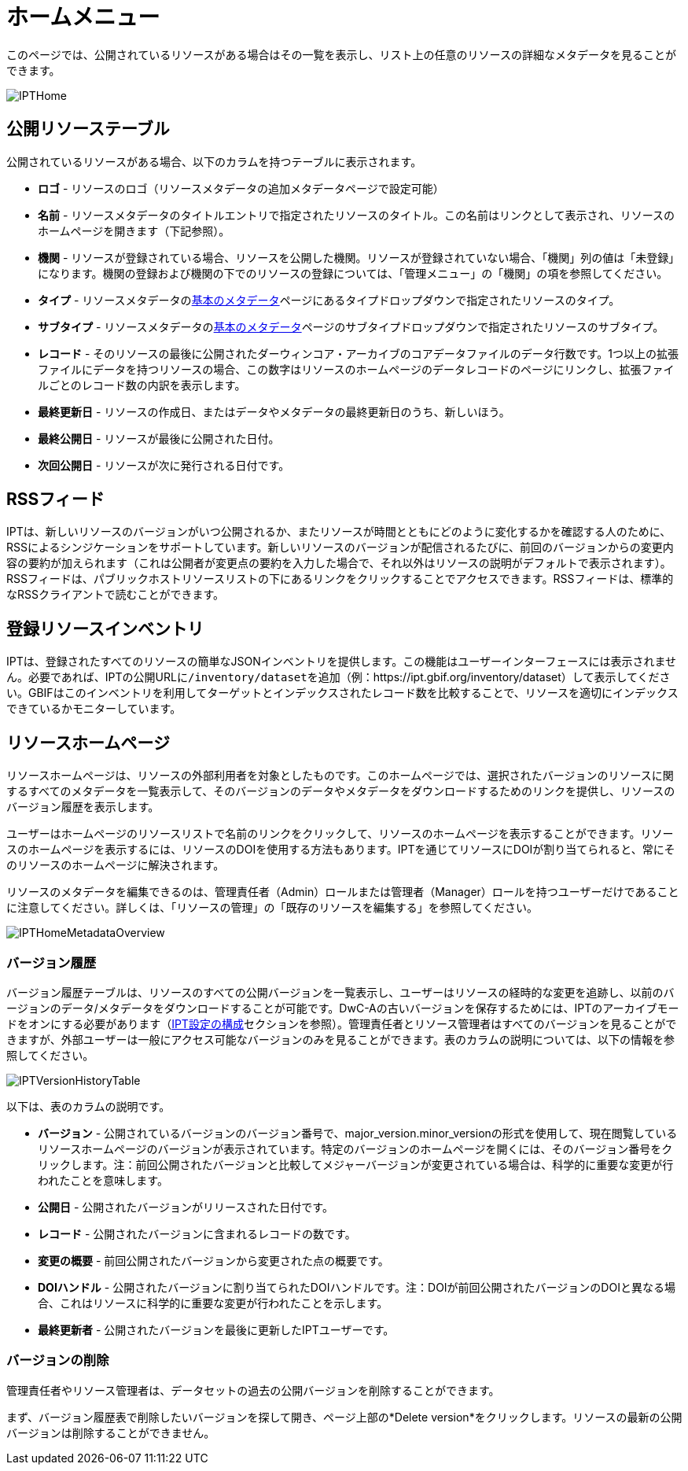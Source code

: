= ホームメニュー

このページでは、公開されているリソースがある場合はその一覧を表示し、リスト上の任意のリソースの詳細なメタデータを見ることができます。

image::ipt2/home/IPTHome.png[]

== 公開リソーステーブル
公開されているリソースがある場合、以下のカラムを持つテーブルに表示されます。

* **ロゴ** - リソースのロゴ（リソースメタデータの追加メタデータページで設定可能）
* **名前** - リソースメタデータのタイトルエントリで指定されたリソースのタイトル。この名前はリンクとして表示され、リソースのホームページを開きます（下記参照）。
* **機関** - リソースが登録されている場合、リソースを公開した機関。リソースが登録されていない場合、「機関」列の値は「未登録」になります。機関の登録および機関の下でのリソースの登録については、「管理メニュー」の「機関」の項を参照してください。
* **タイプ** - リソースメタデータのxref:manage-resources.adoc#basic-metadata[基本のメタデータ]ページにあるタイプドロップダウンで指定されたリソースのタイプ。
* **サブタイプ** - リソースメタデータのxref:manage-resources.adoc#basic-metadata[基本のメタデータ]ページのサブタイプドロップダウンで指定されたリソースのサブタイプ。
* **レコード** - そのリソースの最後に公開されたダーウィンコア・アーカイブのコアデータファイルのデータ行数です。1つ以上の拡張ファイルにデータを持つリソースの場合、この数字はリソースのホームページのデータレコードのページにリンクし、拡張ファイルごとのレコード数の内訳を表示します。
* **最終更新日** - リソースの作成日、またはデータやメタデータの最終更新日のうち、新しいほう。
* **最終公開日** - リソースが最後に公開された日付。
* **次回公開日** - リソースが次に発行される日付です。

== RSSフィード
IPTは、新しいリソースのバージョンがいつ公開されるか、またリソースが時間とともにどのように変化するかを確認する人のために、RSSによるシンジケーションをサポートしています。新しいリソースのバージョンが配信されるたびに、前回のバージョンからの変更内容の要約が加えられます（これは公開者が変更点の要約を入力した場合で、それ以外はリソースの説明がデフォルトで表示されます）。RSSフィードは、パブリックホストリソースリストの下にあるリンクをクリックすることでアクセスできます。RSSフィードは、標準的なRSSクライアントで読むことができます。

== 登録リソースインベントリ
IPTは、登録されたすべてのリソースの簡単なJSONインベントリを提供します。この機能はユーザーインターフェースには表示されません。必要であれば、IPTの公開URLに``/inventory/dataset``を追加（例：https://ipt.gbif.org/inventory/dataset）して表示してください。GBIFはこのインベントリを利用してターゲットとインデックスされたレコード数を比較することで、リソースを適切にインデックスできているかモニターしています。

== リソースホームページ
リソースホームページは、リソースの外部利用者を対象としたものです。このホームページでは、選択されたバージョンのリソースに関するすべてのメタデータを一覧表示して、そのバージョンのデータやメタデータをダウンロードするためのリンクを提供し、リソースのバージョン履歴を表示します。

ユーザーはホームページのリソースリストで名前のリンクをクリックして、リソースのホームページを表示することができます。リソースのホームページを表示するには、リソースのDOIを使用する方法もあります。IPTを通じてリソースにDOIが割り当てられると、常にそのリソースのホームページに解決されます。

リソースのメタデータを編集できるのは、管理責任者（Admin）ロールまたは管理者（Manager）ロールを持つユーザーだけであることに注意してください。詳しくは、「リソースの管理」の「既存のリソースを編集する」を参照してください。

image::ipt2/home/IPTHomeMetadataOverview.png[]

=== バージョン履歴
バージョン履歴テーブルは、リソースのすべての公開バージョンを一覧表示し、ユーザーはリソースの経時的な変更を追跡し、以前のバージョンのデータ/メタデータをダウンロードすることが可能です。DwC-Aの古いバージョンを保存するためには、IPTのアーカイブモードをオンにする必要があります（xref:administration.adoc#configure-ipt-settings[IPT設定の構成]セクションを参照）。管理責任者とリソース管理者はすべてのバージョンを見ることができますが、外部ユーザーは一般にアクセス可能なバージョンのみを見ることができます。表のカラムの説明については、以下の情報を参照してください。

image::ipt2/home/IPTVersionHistoryTable.png[]

以下は、表のカラムの説明です。

* **バージョン** - 公開されているバージョンのバージョン番号で、major_version.minor_versionの形式を使用して、現在閲覧しているリソースホームページのバージョンが表示されています。特定のバージョンのホームページを開くには、そのバージョン番号をクリックします。注：前回公開されたバージョンと比較してメジャーバージョンが変更されている場合は、科学的に重要な変更が行われたことを意味します。
* **公開日** - 公開されたバージョンがリリースされた日付です。
* **レコード** - 公開されたバージョンに含まれるレコードの数です。
* **変更の概要** - 前回公開されたバージョンから変更された点の概要です。
* **DOIハンドル** - 公開されたバージョンに割り当てられたDOIハンドルです。注：DOIが前回公開されたバージョンのDOIと異なる場合、これはリソースに科学的に重要な変更が行われたことを示します。
* **最終更新者** - 公開されたバージョンを最後に更新したIPTユーザーです。

=== バージョンの削除

管理責任者やリソース管理者は、データセットの過去の公開バージョンを削除することができます。

まず、バージョン履歴表で削除したいバージョンを探して開き、ページ上部の*Delete version*をクリックします。リソースの最新の公開バージョンは削除することができません。
